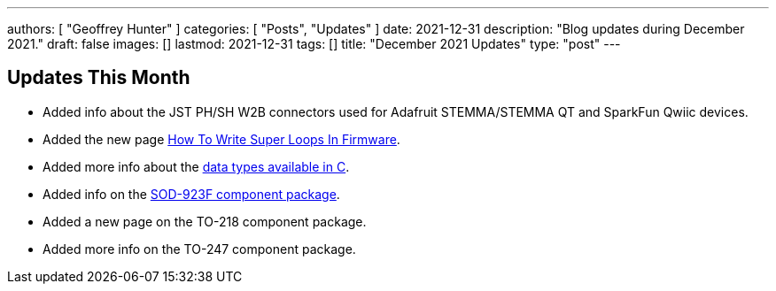 ---
authors: [ "Geoffrey Hunter" ]
categories: [ "Posts", "Updates" ]
date: 2021-12-31
description: "Blog updates during December 2021."
draft: false
images: []
lastmod: 2021-12-31
tags: []
title: "December 2021 Updates"
type: "post"
---

== Updates This Month

* Added info about the JST PH/SH W2B connectors used for Adafruit STEMMA/STEMMA QT and SparkFun Qwiic devices.

* Added the new page link:/programming/design-patterns/how-to-write-super-loops-in-firmware/[How To Write Super Loops In Firmware].

* Added more info about the link:/programming/languages/c/data-types/[data types available in C].

* Added info on the link:/pcb-design/component-packages/sod-923f-component-package/[SOD-923F component package].

* Added a new page on the TO-218 component package.

* Added more info on the TO-247 component package.